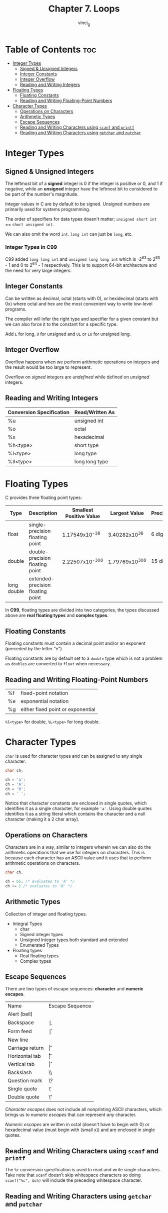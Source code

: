 #+TITLE: Chapter 7. Loops
#+AUTHOR: vinci_g
#+DESCRIPTION: C Programming - A Modern Approach Chapter 7
#+OPTIONS: toc

* Table of Contents :toc:
- [[#integer-types][Integer Types]]
  - [[#signed--unsigned-integers][Signed & Unsigned Integers]]
  - [[#integer-constants][Integer Constants]]
  - [[#integer-overflow][Integer Overflow]]
  - [[#reading-and-writing-integers][Reading and Writing Integers]]
- [[#floating-types][Floating Types]]
  - [[#floating-constants][Floating Constants]]
  - [[#reading-and-writing-floating-point-numbers][Reading and Writing Floating-Point Numbers]]
- [[#character-types][Character Types]]
  - [[#operations-on-characters][Operations on Characters]]
  - [[#arithmetic-types][Arithmetic Types]]
  - [[#escape-sequences][Escape Sequences]]
  - [[#reading-and-writing-characters-using-scanf-and-printf][Reading and Writing Characters using ~scanf~ and ~printf~]]
  - [[#reading-and-writing-characters-using-getchar-and-putchar][Reading and Writing Characters using ~getchar~ and ~putchar~]]

* Integer Types

** Signed & Unsigned Integers

The leftmost bit of a *signed* integer is 0 if the integer is positive or 0, and 1 if negative, while an *unsigned* integer have the leftmost bit to considered to be part of the number's magnitude.

Integer values in C are by default to be signed. Unsigned numbers are primarily used for systems programming.

The order of specifiers for data types doesn't matter; ~unsigned short int~ == ~short unsigned int~.

We can also omit the word ~int~. ~long int~ can just be ~long~, etc.

*** Integer Types in C99

C99 added ~long long int~ and ~unsigned long long int~ which is -2^63 to 2^63 - 1 and 0 to 2^64 - 1 respectively. This is to support 64-bit architecture and the need for very large integers.

** Integer Constants

Can be written as decimal, octal (starts with 0), or hexidecimal (starts with 0x) where octal and hex are the most convenient way to write low-level programs.

The compiler will infer the right type and specifier for a given constant but we can also force it to the constant for a specific type.

Add ~L~ for long, ~U~ for unsigned and ~UL~ or ~LU~ for unsigned long.

** Integer Overflow

Overflow happens when we perform arithmetic operations on integers and the result would be too large to represent.

Overflow on /signed/ integers are /undefined/ while defined on /unsigned/ integers.

** Reading and Writing Integers

| Conversion Specification | Read/Written As |
|--------------------------+-----------------|
| %u                       | unsigned int    |
| %o                       | octal           |
| %x                       | hexadecimal     |
| %h<type>                 | short type      |
| %l<type>                 | long type       |
| %ll<type>                | long long type  |


* Floating Types

C provides three floating point types:

| Type        | Description                       | Smallest Positive Value | Largest Value | Precision |
|-------------+-----------------------------------+-------------------------+---------------+-----------|
| float       | single-precision floating point   |           1.17549x10^-38 |  3.40282x10^38 | 6 digits  |
| double      | double-precision floating point   |          2.22507x10^-308 | 1.79769x10^308 | 15 digits |
| long double | extended-precision floating point |                         |               |           |

In *C99*, floating types are divided into two categories, the types discussed above are *real floating types* and *complex types*.

** Floating Constants

Floating constants must contain a decimal point and/or an exponent (preceded by the letter "e").

Floating constants are by default set to a ~double~ type which is not a problem as ~doubles~ are converted to ~float~ when necessary.

** Reading and Writing Floating-Point Numbers

| %f | fixed-point notation              |
| %e | exponential notation              |
| %g | either fixed point or exponential |

~%l<type>~ for double, ~%L<type>~ for long double.

* Character Types

~char~ is used for character types and can be assigned to any single character.

#+begin_src C
  char ch;

  ch = 'a';
  ch = 'A';
  ch = '0';
  ch = ' ';
#+end_src

Notice that character constants are enclosed in single quotes, which identifies it as a single character, for example ~'a'~. Using double quotes identifies it as a string literal which contains the character and a null character (making it a 2 char array).

** Operations on Characters

Characters are in a way, similar to integers wherein we can also do the arithmetic operations that we use for integers on characters. This is because each character has an ASCII value and it uses that to perform arithmetic operations on characters.

#+begin_src C
  char ch;

  ch = 65; /* evaluates to 'A' */
  ch += 1 /* evaluates to 'B' */
#+end_src

** Arithmetic Types

Collection of integer and floating types.

- Integral Types
  - char
  - Signed integer types
  - Unsigned integer types both standard and extended
  - Enumerated Types
- Floating types
  - Real floating types
  - Complex types

** Escape Sequences

There are two types of escape sequences: *character* and *numeric escapes*.

| Name            | Escape Sequence |
| Alert (bell)    | \a              |
| Backspace       | \b              |
| Form feed       | \f              |
| New line        | \n              |
| Carriage return | \r              |
| Horizontal tab  | \t              |
| Vertical tab    | \v              |
| Backslash       | \\              |
| Question mark   | \?              |
| Single quote    | \'              |
| Double quote    | \"              |

/Character escapes/ does not include all nonprinting ASCII characters, which brings us to /numeric escapes/ that can represent /any/ character.

/Numeric escapes/ are written in octal (doesn't have to begin with 0) or hexadecimal value (must begin with \x (small x)) and are enclosed in single quotes.

** Reading and Writing Characters using ~scanf~ and ~printf~

The ~%c~ conversion specification is used to read and write single characters. Take note that ~scanf~ doesn't skip whitespace characters so doing ~scanf("%c", &ch)~ will include the preceding whitespace character.

** Reading and Writing Characters using ~getchar~ and ~putchar~


